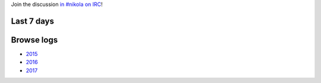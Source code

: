 .. title: Logs for #nikola
.. slug: index
.. date: 1970-01-01T00:00:00Z
.. tags: 
.. category: 
.. link: 
.. description: 
.. type: text

.. class:: lead

Join the discussion `in #nikola on IRC <ircs://chat.freenode.net:6697/#nikola>`_!

Last 7 days
-----------

.. post-list::
   :stop: 7

Browse logs
-----------

* `2015 </2015/>`_
* `2016 </2016/>`_
* `2017 </2017/>`_
